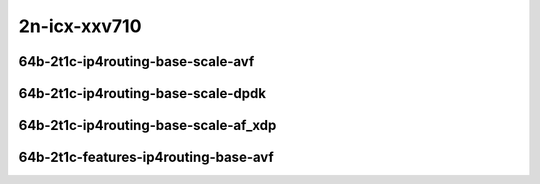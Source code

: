 
.. raw:: latex

    \clearpage

.. raw:: html

    <script type="text/javascript">

        function getDocHeight(doc) {
            doc = doc || document;
            var body = doc.body, html = doc.documentElement;
            var height = Math.max( body.scrollHeight, body.offsetHeight,
                html.clientHeight, html.scrollHeight, html.offsetHeight );
            return height;
        }

        function setIframeHeight(id) {
            var ifrm = document.getElementById(id);
            var doc = ifrm.contentDocument? ifrm.contentDocument:
                ifrm.contentWindow.document;
            ifrm.style.visibility = 'hidden';
            ifrm.style.height = "10px"; // reset to minimal height ...
            // IE opt. for bing/msn needs a bit added or scrollbar appears
            ifrm.style.height = getDocHeight( doc ) + 4 + "px";
            ifrm.style.visibility = 'visible';
        }

    </script>

2n-icx-xxv710
~~~~~~~~~~~~~

64b-2t1c-ip4routing-base-scale-avf
----------------------------------

.. raw:: html

    <center>
    <iframe id="01" onload="setIframeHeight(this.id)" width="700" frameborder="0" scrolling="no" src="../../_static/vpp/2n-icx-xxv710-64b-2t1c-ip4routing-base-scale-avf-ndr.html"></iframe>
    <p><br></p>
    </center>

.. raw:: latex

    \begin{figure}[H]
        \centering
            \graphicspath{{../_build/_static/vpp/}}
            \includegraphics[clip, trim=0cm 0cm 5cm 0cm, width=0.70\textwidth]{2n-icx-xxv710-64b-2t1c-ip4routing-base-scale-avf-ndr}
            \label{fig:2n-icx-xxv710-64b-2t1c-ip4routing-base-scale-avf-ndr}
    \end{figure}

.. raw:: latex

    \clearpage

.. raw:: html

    <center>
    <iframe id="02" onload="setIframeHeight(this.id)" width="700" frameborder="0" scrolling="no" src="../../_static/vpp/2n-icx-xxv710-64b-2t1c-ip4routing-base-scale-avf-pdr.html"></iframe>
    <p><br></p>
    </center>

.. raw:: latex

    \begin{figure}[H]
        \centering
            \graphicspath{{../_build/_static/vpp/}}
            \includegraphics[clip, trim=0cm 0cm 5cm 0cm, width=0.70\textwidth]{2n-icx-xxv710-64b-2t1c-ip4routing-base-scale-avf-pdr}
            \label{fig:2n-icx-xxv710-64b-2t1c-ip4routing-base-scale-avf-pdr}
    \end{figure}

.. raw:: latex

    \clearpage

64b-2t1c-ip4routing-base-scale-dpdk
-----------------------------------

.. raw:: html

    <center>
    <iframe id="11" onload="setIframeHeight(this.id)" width="700" frameborder="0" scrolling="no" src="../../_static/vpp/2n-icx-xxv710-64b-2t1c-ip4routing-base-scale-dpdk-ndr.html"></iframe>
    <p><br></p>
    </center>

.. raw:: latex

    \begin{figure}[H]
        \centering
            \graphicspath{{../_build/_static/vpp/}}
            \includegraphics[clip, trim=0cm 0cm 5cm 0cm, width=0.70\textwidth]{2n-icx-xxv710-64b-2t1c-ip4routing-base-scale-dpdk-ndr}
            \label{fig:2n-icx-xxv710-64b-2t1c-ip4routing-base-scale-dpdk-ndr}
    \end{figure}

.. raw:: latex

    \clearpage

.. raw:: html

    <center>
    <iframe id="12" onload="setIframeHeight(this.id)" width="700" frameborder="0" scrolling="no" src="../../_static/vpp/2n-icx-xxv710-64b-2t1c-ip4routing-base-scale-dpdk-pdr.html"></iframe>
    <p><br></p>
    </center>

.. raw:: latex

    \begin{figure}[H]
        \centering
            \graphicspath{{../_build/_static/vpp/}}
            \includegraphics[clip, trim=0cm 0cm 5cm 0cm, width=0.70\textwidth]{2n-icx-xxv710-64b-2t1c-ip4routing-base-scale-dpdk-pdr}
            \label{fig:2n-icx-xxv710-64b-2t1c-ip4routing-base-scale-dpdk-pdr}
    \end{figure}

.. raw:: latex

    \clearpage

64b-2t1c-ip4routing-base-scale-af_xdp
-------------------------------------

.. raw:: html

    <center>
    <iframe id="11a" onload="setIframeHeight(this.id)" width="700" frameborder="0" scrolling="no" src="../../_static/vpp/2n-icx-xxv710-64b-2t1c-ip4routing-base-scale-af_xdp-ndr.html"></iframe>
    <p><br></p>
    </center>

.. raw:: latex

    \begin{figure}[H]
        \centering
            \graphicspath{{../_build/_static/vpp/}}
            \includegraphics[clip, trim=0cm 0cm 5cm 0cm, width=0.70\textwidth]{2n-icx-xxv710-64b-2t1c-ip4routing-base-scale-af_xdp-ndr}
            \label{fig:2n-icx-xxv710-64b-2t1c-ip4routing-base-scale-af_xdp-ndr}
    \end{figure}

.. raw:: latex

    \clearpage

.. raw:: html

    <center>
    <iframe id="12a" onload="setIframeHeight(this.id)" width="700" frameborder="0" scrolling="no" src="../../_static/vpp/2n-icx-xxv710-64b-2t1c-ip4routing-base-scale-af_xdp-pdr.html"></iframe>
    <p><br></p>
    </center>

.. raw:: latex

    \begin{figure}[H]
        \centering
            \graphicspath{{../_build/_static/vpp/}}
            \includegraphics[clip, trim=0cm 0cm 5cm 0cm, width=0.70\textwidth]{2n-icx-xxv710-64b-2t1c-ip4routing-base-scale-af_xdp-pdr}
            \label{fig:2n-icx-xxv710-64b-2t1c-ip4routing-base-scale-af_xdp-pdr}
    \end{figure}

.. raw:: latex

    \clearpage

64b-2t1c-features-ip4routing-base-avf
-------------------------------------

.. raw:: html

    <center>
    <iframe id="221" onload="setIframeHeight(this.id)" width="700" frameborder="0" scrolling="no" src="../../_static/vpp/2n-icx-xxv710-64b-2t1c-features-ip4routing-base-avf-ndr.html"></iframe>
    <p><br></p>
    </center>

.. raw:: latex

    \begin{figure}[H]
        \centering
            \graphicspath{{../_build/_static/vpp/}}
            \includegraphics[clip, trim=0cm 0cm 5cm 0cm, width=0.70\textwidth]{2n-icx-xxv710-64b-2t1c-features-ip4routing-base-avf-ndr}
            \label{fig:2n-icx-xxv710-64b-2t1c-features-ip4routing-base-avf-ndr}
    \end{figure}

.. raw:: latex

    \clearpage

.. raw:: html

    <center>
    <iframe id="222" onload="setIframeHeight(this.id)" width="700" frameborder="0" scrolling="no" src="../../_static/vpp/2n-icx-xxv710-64b-2t1c-features-ip4routing-base-avf-pdr.html"></iframe>
    <p><br></p>
    </center>

.. raw:: latex

    \begin{figure}[H]
        \centering
            \graphicspath{{../_build/_static/vpp/}}
            \includegraphics[clip, trim=0cm 0cm 5cm 0cm, width=0.70\textwidth]{2n-icx-xxv710-64b-2t1c-features-ip4routing-base-avf-pdr}
            \label{fig:2n-icx-xxv710-64b-2t1c-features-ip4routing-base-avf-pdr}
    \end{figure}
